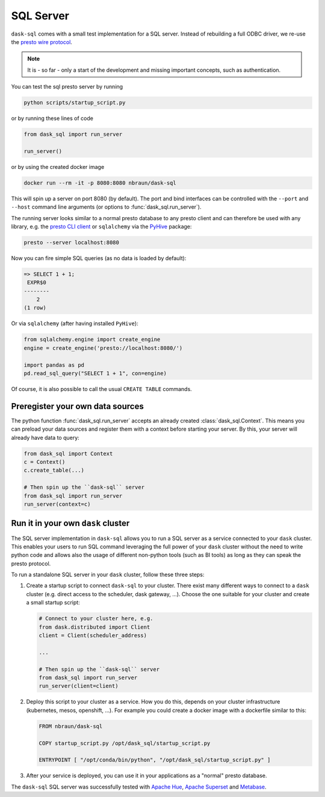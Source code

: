.. _server:

SQL Server
==========

``dask-sql`` comes with a small test implementation for a SQL server.
Instead of rebuilding a full ODBC driver, we re-use the `presto wire protocol <https://github.com/prestodb/presto/wiki/HTTP-Protocol>`_.

.. note::

    It is - so far - only a start of the development and missing important concepts, such as
    authentication.

You can test the sql presto server by running

.. code-block:: bash

    python scripts/startup_script.py

or by running these lines of code

.. code-block:: python

    from dask_sql import run_server

    run_server()

or by using the created docker image

.. code-block:: bash

    docker run --rm -it -p 8080:8080 nbraun/dask-sql

This will spin up a server on port 8080 (by default).
The port and bind interfaces can be controlled with the ``--port`` and ``--host`` command line arguments (or options to :func:`dask_sql.run_server`).

The running server looks similar to a normal presto database to any presto client and can therefore be used
with any library, e.g. the `presto CLI client <https://prestosql.io/docs/current/installation/cli.html>`_ or
``sqlalchemy`` via the `PyHive <https://github.com/dropbox/PyHive#sqlalchemy>`_ package:

.. code-block:: bash

    presto --server localhost:8080

Now you can fire simple SQL queries (as no data is loaded by default):

.. code-block::

    => SELECT 1 + 1;
     EXPR$0
    --------
        2
    (1 row)

Or via ``sqlalchemy`` (after having installed ``PyHive``):

.. code-block:: python

    from sqlalchemy.engine import create_engine
    engine = create_engine('presto://localhost:8080/')

    import pandas as pd
    pd.read_sql_query("SELECT 1 + 1", con=engine)

Of course, it is also possible to call the usual ``CREATE TABLE``
commands.

Preregister your own data sources
---------------------------------

The python function :func:`dask_sql.run_server` accepts an already created :class:`dask_sql.Context`.
This means you can preload your data sources and register them with a context before starting your server.
By this, your server will already have data to query:

.. code-block:: python

    from dask_sql import Context
    c = Context()
    c.create_table(...)

    # Then spin up the ``dask-sql`` server
    from dask_sql import run_server
    run_server(context=c)


Run it in your own ``dask`` cluster
-----------------------------------

The SQL server implementation in ``dask-sql`` allows you to run a SQL server as a service connected to your ``dask`` cluster.
This enables your users to run SQL command leveraging the full power of your ``dask`` cluster without the need to write python code
and allows also the usage of different non-python tools (such as BI tools) as long as they can speak the presto protocol.

To run a standalone SQL server in your ``dask`` cluster, follow these three steps:

1. Create a startup script to connect ``dask-sql`` to your cluster.
   There exist many different ways to connect to a ``dask`` cluster (e.g. direct access to the scheduler,
   dask gateway, ...). Choose the one suitable for your cluster and create a small startup script:

   .. code-block:: python

        # Connect to your cluster here, e.g.
        from dask.distributed import Client
        client = Client(scheduler_address)

        ...

        # Then spin up the ``dask-sql`` server
        from dask_sql import run_server
        run_server(client=client)

2. Deploy this script to your cluster as a service. How you do this, depends on your cluster infrastructure (kubernetes, mesos, openshift, ...).
   For example you could create a docker image with a dockerfile similar to this:

   .. code-block:: dockerfile

        FROM nbraun/dask-sql

        COPY startup_script.py /opt/dask_sql/startup_script.py

        ENTRYPOINT [ "/opt/conda/bin/python", "/opt/dask_sql/startup_script.py" ]

3. After your service is deployed, you can use it in your applications as a "normal" presto database.

The ``dask-sql`` SQL server was successfully tested with `Apache Hue <https://gethue.com/>`_, `Apache Superset <https://superset.apache.org/>`_
and `Metabase <https://www.metabase.com/>`_.